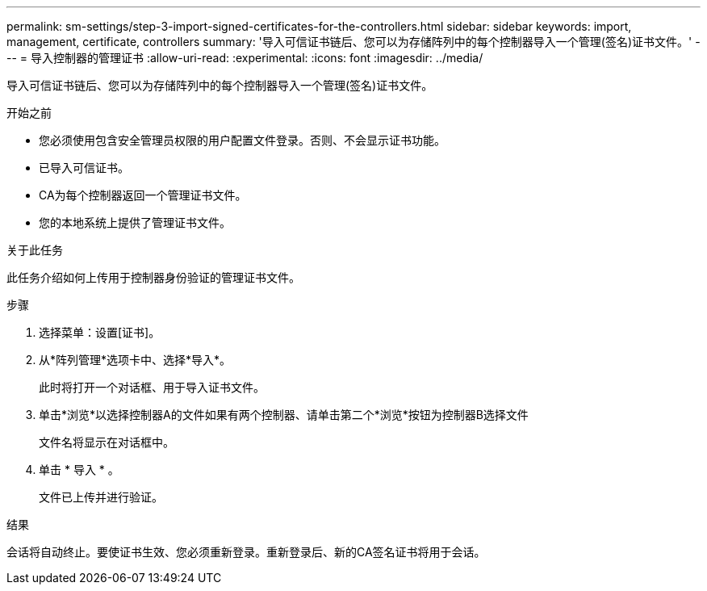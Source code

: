 ---
permalink: sm-settings/step-3-import-signed-certificates-for-the-controllers.html 
sidebar: sidebar 
keywords: import, management, certificate, controllers 
summary: '导入可信证书链后、您可以为存储阵列中的每个控制器导入一个管理(签名)证书文件。' 
---
= 导入控制器的管理证书
:allow-uri-read: 
:experimental: 
:icons: font
:imagesdir: ../media/


[role="lead"]
导入可信证书链后、您可以为存储阵列中的每个控制器导入一个管理(签名)证书文件。

.开始之前
* 您必须使用包含安全管理员权限的用户配置文件登录。否则、不会显示证书功能。
* 已导入可信证书。
* CA为每个控制器返回一个管理证书文件。
* 您的本地系统上提供了管理证书文件。


.关于此任务
此任务介绍如何上传用于控制器身份验证的管理证书文件。

.步骤
. 选择菜单：设置[证书]。
. 从*阵列管理*选项卡中、选择*导入*。
+
此时将打开一个对话框、用于导入证书文件。

. 单击*浏览*以选择控制器A的文件如果有两个控制器、请单击第二个*浏览*按钮为控制器B选择文件
+
文件名将显示在对话框中。

. 单击 * 导入 * 。
+
文件已上传并进行验证。



.结果
会话将自动终止。要使证书生效、您必须重新登录。重新登录后、新的CA签名证书将用于会话。
